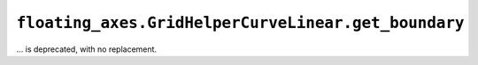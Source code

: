 ``floating_axes.GridHelperCurveLinear.get_boundary``
~~~~~~~~~~~~~~~~~~~~~~~~~~~~~~~~~~~~~~~~~~~~~~~~~~~~
... is deprecated, with no replacement.
